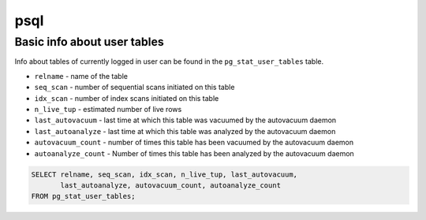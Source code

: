 psql
====

Basic info about user tables
----------------------------

Info about tables of currently logged in user can be found in the ``pg_stat_user_tables`` table.

- ``relname`` - name of the table
- ``seq_scan`` - number of sequential scans initiated on this table
- ``idx_scan`` - number of index scans initiated on this table
- ``n_live_tup`` - estimated number of live rows
- ``last_autovacuum`` - last time at which this table was vacuumed by the autovacuum daemon
- ``last_autoanalyze`` - last time at which this table was analyzed by the autovacuum daemon
- ``autovacuum_count`` - number of times this table has been vacuumed by the autovacuum daemon
- ``autoanalyze_count`` - Number of times this table has been analyzed by the autovacuum daemon

.. code-block:: sql
    
    SELECT relname, seq_scan, idx_scan, n_live_tup, last_autovacuum, 
           last_autoanalyze, autovacuum_count, autoanalyze_count 
    FROM pg_stat_user_tables;
